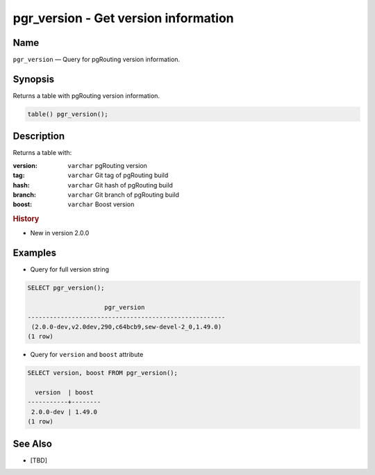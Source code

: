 .. 
   ****************************************************************************
    pgRouting Manual
    Copyright(c) pgRouting Contributors

    This documentation is licensed under a Creative Commons Attribution-Share  
    Alike 3.0 License: http://creativecommons.org/licenses/by-sa/3.0/
   ****************************************************************************

.. _pgr_version:

pgr_version - Get version information
===============================================================================

.. index:: 
	single: pgr_pointToId(geometry,double precision)
	module: common

Name
-------------------------------------------------------------------------------

``pgr_version`` — Query for pgRouting version information.


Synopsis
-------------------------------------------------------------------------------

Returns a table with pgRouting version information.

.. code-block:: sql

	table() pgr_version();


Description
-------------------------------------------------------------------------------

Returns a table with:

:version: ``varchar`` pgRouting version
:tag: ``varchar`` Git tag of pgRouting build
:hash: ``varchar`` Git hash of pgRouting build
:branch: ``varchar`` Git branch of pgRouting build
:boost: ``varchar`` Boost version


.. rubric:: History

* New in version 2.0.0


Examples
-------------------------------------------------------------------------------

* Query for full version string

.. code-block:: sql

    SELECT pgr_version();

                         pgr_version                      
    ------------------------------------------------------
     (2.0.0-dev,v2.0dev,290,c64bcb9,sew-devel-2_0,1.49.0)
    (1 row)


* Query for ``version`` and ``boost`` attribute

.. code-block:: sql

    SELECT version, boost FROM pgr_version();

      version  | boost  
    -----------+--------
     2.0.0-dev | 1.49.0
    (1 row)


See Also
-------------------------------------------------------------------------------

* [TBD]
